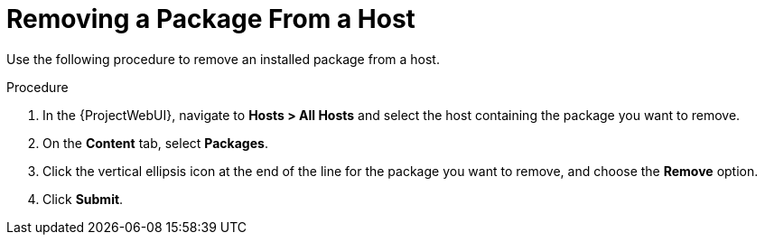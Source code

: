 [id="Removing_a_package_from_a_host_{context}"]
= Removing a Package From a Host

Use the following procedure to remove an installed package from a host.

.Procedure
. In the {ProjectWebUI}, navigate to *Hosts > All Hosts* and select the host containing the package you want to remove.
. On the *Content* tab, select *Packages*.
. Click the vertical ellipsis icon at the end of the line for the package you want to remove, and choose the *Remove* option.
. Click *Submit*.
